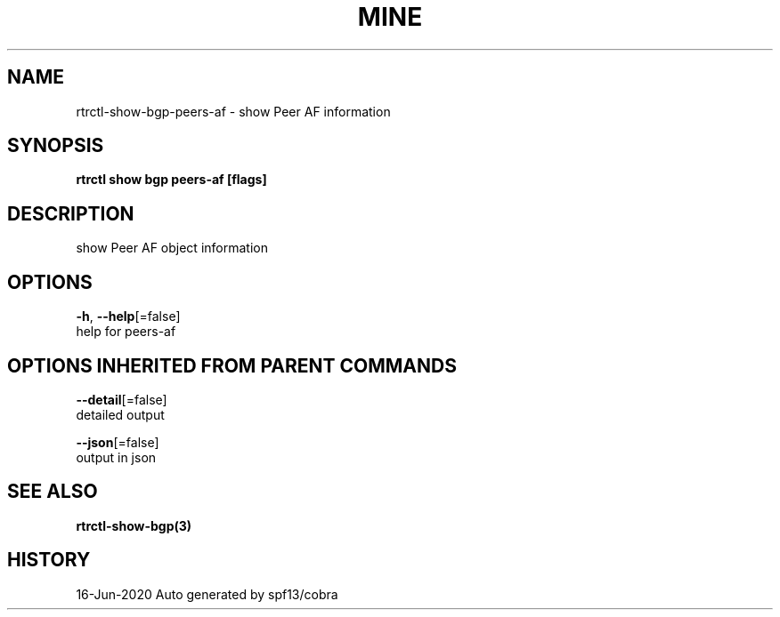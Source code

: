 .TH "MINE" "3" "Jun 2020" "Auto generated by spf13/cobra" "" 
.nh
.ad l


.SH NAME
.PP
rtrctl\-show\-bgp\-peers\-af \- show Peer AF information


.SH SYNOPSIS
.PP
\fBrtrctl show bgp peers\-af [flags]\fP


.SH DESCRIPTION
.PP
show Peer AF object information


.SH OPTIONS
.PP
\fB\-h\fP, \fB\-\-help\fP[=false]
    help for peers\-af


.SH OPTIONS INHERITED FROM PARENT COMMANDS
.PP
\fB\-\-detail\fP[=false]
    detailed output

.PP
\fB\-\-json\fP[=false]
    output in json


.SH SEE ALSO
.PP
\fBrtrctl\-show\-bgp(3)\fP


.SH HISTORY
.PP
16\-Jun\-2020 Auto generated by spf13/cobra
